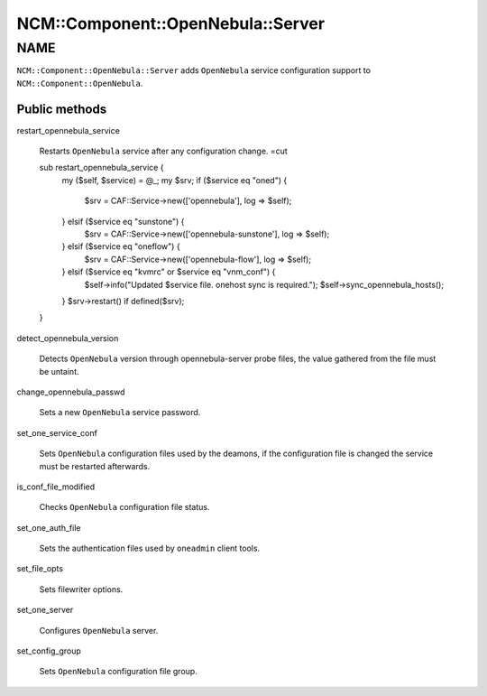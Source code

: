 
#####################################
NCM\::Component\::OpenNebula\::Server
#####################################


****
NAME
****


\ ``NCM::Component::OpenNebula::Server``\  adds \ ``OpenNebula``\  service configuration
support to \ ``NCM::Component::OpenNebula``\ .

Public methods
==============



restart_opennebula_service
 
 Restarts \ ``OpenNebula``\  service after any
 configuration change.
 =cut
 
 sub restart_opennebula_service {
     my ($self, $service) = @_;
     my $srv;
     if ($service eq "oned") {
         $srv = CAF::Service->new(['opennebula'], log => $self);
     } elsif ($service eq "sunstone") {
         $srv = CAF::Service->new(['opennebula-sunstone'], log => $self);
     } elsif ($service eq "oneflow") {
         $srv = CAF::Service->new(['opennebula-flow'], log => $self);
     } elsif ($service eq "kvmrc" or $service eq "vnm_conf") {
         $self->info("Updated $service file. onehost sync is required.");
         $self->sync_opennebula_hosts();
     }
     $srv->restart() if defined($srv);
 }
 


detect_opennebula_version
 
 Detects \ ``OpenNebula``\  version through opennebula-server probe files,
 the value gathered from the file must be untaint.
 


change_opennebula_passwd
 
 Sets a new \ ``OpenNebula``\  service password.
 


set_one_service_conf
 
 Sets \ ``OpenNebula``\  configuration files used by
 the deamons, if the configuration file is changed the
 service must be restarted afterwards.
 


is_conf_file_modified
 
 Checks \ ``OpenNebula``\  configuration file status.
 


set_one_auth_file
 
 Sets the authentication files used by
 \ ``oneadmin``\  client tools.
 


set_file_opts
 
 Sets filewriter options.
 


set_one_server
 
 Configures \ ``OpenNebula``\  server.
 


set_config_group
 
 Sets \ ``OpenNebula``\  configuration file group.
 



